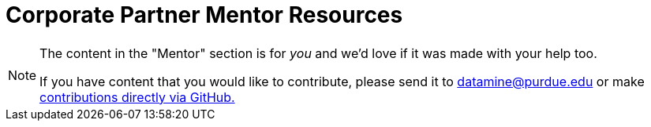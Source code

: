 = Corporate Partner Mentor Resources 
:page-aliases: introduction.adoc

[NOTE] 
==== 
The content in the "Mentor" section is for _you_ and we'd love if it was made with your help too. 

If you have content that you would like to contribute, please send it to datamine@purdue.edu or make link:https://the-examples-book.com/book/how-to-contribute[contributions directly via GitHub.] 
====

